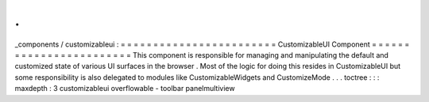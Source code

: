 .
.
_components
/
customizableui
:
=
=
=
=
=
=
=
=
=
=
=
=
=
=
=
=
=
=
=
=
=
=
=
=
CustomizableUI
Component
=
=
=
=
=
=
=
=
=
=
=
=
=
=
=
=
=
=
=
=
=
=
=
=
This
component
is
responsible
for
managing
and
manipulating
the
default
and
customized
state
of
various
UI
surfaces
in
the
browser
.
Most
of
the
logic
for
doing
this
resides
in
CustomizableUI
but
some
responsibility
is
also
delegated
to
modules
like
CustomizableWidgets
and
CustomizeMode
.
.
.
toctree
:
:
:
maxdepth
:
3
customizableui
overflowable
-
toolbar
panelmultiview
